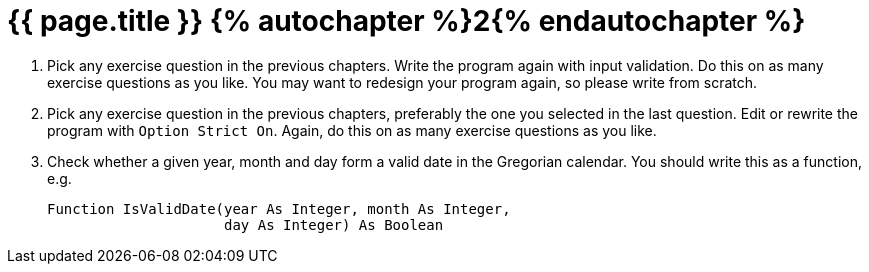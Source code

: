= {{ page.title }} {% autochapter %}2{% endautochapter %}
:icons: font

[large-gaps]
. Pick any exercise question in the previous chapters.
  Write the program again with input validation.
  Do this on as many exercise questions as you like.
  You may want to redesign your program again, so please write from scratch.

. Pick any exercise question in the previous chapters, preferably the one you selected in the last question.
  Edit or rewrite the program with `Option Strict On`.
  Again, do this on as many exercise questions as you like.

. Check whether a given year, month and day form a valid date in the Gregorian calendar.
  You should write this as a function, e.g.
+
[source, vb]
....
Function IsValidDate(year As Integer, month As Integer,
                     day As Integer) As Boolean
....
